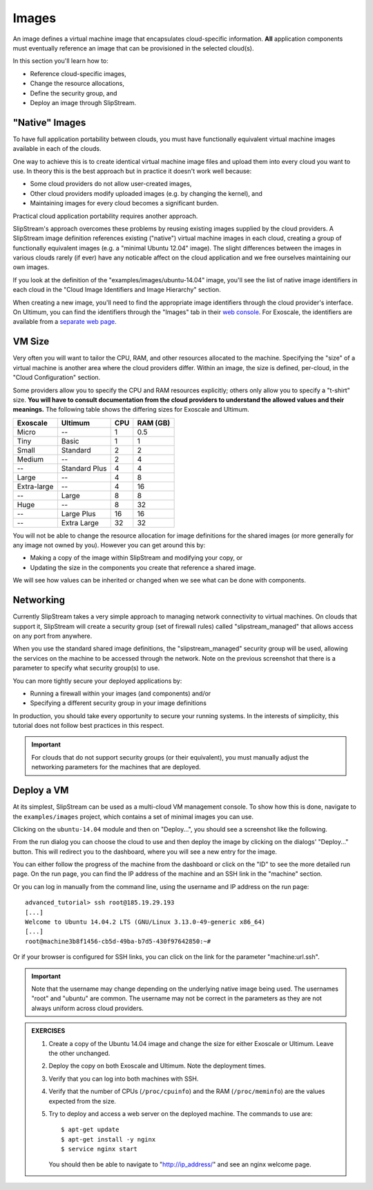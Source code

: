 Images
======

An image defines a virtual machine image that encapsulates
cloud-specific information.  **All** application components must
eventually reference an image that can be provisioned in the selected
cloud(s).

In this section you'll learn how to:

- Reference cloud-specific images,
- Change the resource allocations,
- Define the security group, and 
- Deploy an image through SlipStream.

"Native" Images
---------------

To have full application portability between clouds, you must have
functionally equivalent virtual machine images available in each of
the clouds.

One way to achieve this is to create identical virtual machine image
files and upload them into every cloud you want to use.  In theory
this is the best approach but in practice it doesn't work well
because:

- Some cloud providers do not allow user-created images,
- Other cloud providers modify uploaded images (e.g. by changing the
  kernel), and
- Maintaining images for every cloud becomes a significant burden.

Practical cloud application portability requires another approach.

SlipStream's approach overcomes these problems by reusing existing
images supplied by the cloud providers.  A SlipStream image definition
references existing ("native") virtual machine images in each cloud,
creating a group of functionally equivalent images (e.g. a "minimal
Ubuntu 12.04" image).  The slight differences between the images in
various clouds rarely (if ever) have any noticable affect on the cloud
application and we free ourselves maintaining our own images.

.. note:

   You might say that this only works for simple images like minimal
   distributions of common operating systems.  You are right!  We will
   see in the coming chapters how SlipStream components allow you to
   customize the virtual machines that you use.

If you look at the definition of the "examples/images/ubuntu-14.04"
image, you'll see the list of native image identifiers in each cloud
in the "Cloud Image Identifiers and Image Hierarchy" section. 

.. image:: images/screenshots/ubuntu-image-ids.png
   :alt: Native Image Identifiers
   :width: 70%
   :align: center

When creating a new image, you'll need to find the appropriate image
identifiers through the cloud provider's interface.  On Ultimum, you
can find the identifiers through the "Images" tab in their `web
console <https://console.ultimum-cloud.com>`__.  For Exoscale, the
identifiers are available from a `separate web page
<https://www.exoscale.ch/open-cloud/templates/>`__.

VM Size
-------

Very often you will want to tailor the CPU, RAM, and other resources
allocated to the machine.  Specifying the "size" of a virtual machine
is another area where the cloud providers differ.  Within an image,
the size is defined, per-cloud, in the "Cloud Configuration" section.

.. image:: images/screenshots/ubuntu-size.png
   :alt: Cloud Parameters
   :width: 70%
   :align: center

Some providers allow you to specify the CPU and RAM resources
explicitly; others only allow you to specify a "t-shirt" size.  **You
will have to consult documentation from the cloud providers to
understand the allowed values and their meanings.** The following
table shows the differing sizes for Exoscale and Ultimum.

============ ============= === ========
Exoscale     Ultimum       CPU RAM (GB)
============ ============= === ========
Micro        --             1      0.5
Tiny         Basic          1        1
Small        Standard       2        2
Medium       --             2        4
--           Standard Plus  4        4
Large        --             4        8
Extra-large  --             4       16
--           Large          8        8
Huge         --             8       32
--           Large Plus    16       16
--           Extra Large   32       32
============ ============= === ========
  
You will not be able to change the resource allocation for image
definitions for the shared images (or more generally for any image not
owned by you).  However you can get around this by:

- Making a copy of the image within SlipStream and modifying your
  copy, or
- Updating the size in the components you create that reference a
  shared image.

We will see how values can be inherited or changed when we see what
can be done with components. 

Networking
----------

Currently SlipStream takes a very simple approach to managing network
connectivity to virtual machines.  On clouds that support it,
SlipStream will create a security group (set of firewall rules) called
"slipstream_managed" that allows access on any port from anywhere. 

When you use the standard shared image definitions, the
"slipstream_managed" security group will be used, allowing the
services on the machine to be accessed through the network.  Note on
the previous screenshot that there is a parameter to specify what
security group(s) to use.

You can more tightly secure your deployed applications by:

- Running a firewall within your images (and components) and/or 
- Specifying a different security group in your image definitions

In production, you should take every opportunity to secure your
running systems.  In the interests of simplicity, this tutorial does
not follow best practices in this respect.

.. important::

   For clouds that do not support security groups (or their
   equivalent), you must manually adjust the networking parameters for
   the machines that are deployed. 

Deploy a VM
-----------

At its simplest, SlipStream can be used as a multi-cloud VM management
console.  To show how this is done, navigate to the ``examples/images``
project, which contains a set of minimal images you can use.

Clicking on the ``ubuntu-14.04`` module and then on "Deploy...", you
should see a screenshot like the following.

.. image:: images/screenshots/ubuntu.png
   :alt: Ubuntu Native Image
   :width: 70%
   :align: center

From the run dialog you can choose the cloud to use and then deploy
the image by clicking on the dialogs' "Deploy..." button.  This will
redirect you to the dashboard, where you will see a new entry for the
image. 

.. image:: images/screenshots/ubuntu-run1.png
   :alt: Run Monitoring Page
   :width: 70%
   :align: center

You can either follow the progress of the machine from the dashboard
or click on the "ID" to see the more detailed run page.  On the run
page, you can find the IP address of the machine and an SSH link in
the "machine" section.

.. image:: images/screenshots/ubuntu-run2.png
   :alt: Run Monitoring Page
   :width: 70%
   :align: center

Or you can log in manually from the command line, using the username and
IP address on the run page::

    advanced_tutorial> ssh root@185.19.29.193
    [...]
    Welcome to Ubuntu 14.04.2 LTS (GNU/Linux 3.13.0-49-generic x86_64)
    [...]
    root@machine3b8f1456-cb5d-49ba-b7d5-430f97642850:~# 

Or if your browser is configured for SSH links, you can click on the
link for the parameter "machine:url.ssh". 

.. important::

    Note that the username may change depending on the underlying
    native image being used. The usernames "root" and "ubuntu" are
    common.  The username may not be correct in the parameters as they
    are not always uniform across cloud providers.

.. admonition:: EXERCISES 

   1. Create a copy of the Ubuntu 14.04 image and change the size
      for either Exoscale or Ultimum.  Leave the other unchanged.
   2. Deploy the copy on both Exoscale and Ultimum. Note the
      deployment times. 
   3. Verify that you can log into both machines with SSH.

   4. Verify that the number of CPUs (``/proc/cpuinfo``) and the RAM
      (``/proc/meminfo``) are the values expected from the size.
   5. Try to deploy and access a web server on the deployed machine.
      The commands to use are::

          $ apt-get update
          $ apt-get install -y nginx
          $ service nginx start

      You should then be able to navigate to "http://ip_address/" and
      see an nginx welcome page.

